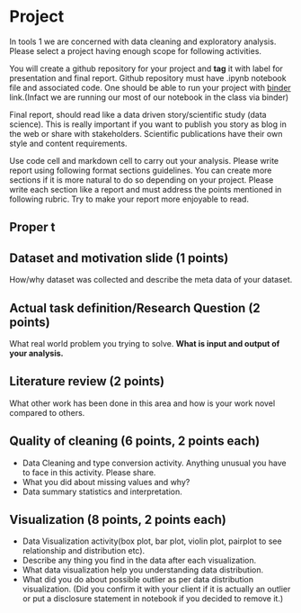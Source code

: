 * Project

In tools 1 we are concerned with data cleaning and exploratory analysis.
Please select a project having enough scope for following activities.

You will create a github repository for your project and *tag* it with
label for presentation and final report. Github repository must have .ipynb notebook file and associated code.
One should be able to run your project with [[https://mybinder.org/][binder]] link.(Infact we are running our most of our notebook in the class via binder) 

Final report, should read like a data driven story/scientific study (data science). This is really important if you want to publish you story as 
blog in the web or share with stakeholders. Scientific publications have their own style and content requirements.

Use code cell and markdown cell to carry out your analysis.
Please write report using following format sections guidelines. You can create more sections if it is more natural to do so depending on your project.
Please write each section like a report and must address the points mentioned in following rubric. Try to make your report more enjoyable to read.

** Proper t
** Dataset and motivation slide (1 points)
  How/why  dataset was collected and describe the meta data of your dataset.

** Actual task definition/Research Question (2 points) 
  What real world problem you trying to solve. *What is input and output of your analysis.*

** Literature review (2 points)
  What other work has been done in this area and how is your work novel
  compared to others.
** Quality of cleaning (6 points, 2 points each)
 - Data Cleaning and type conversion activity. Anything unusual you have to face in this activity. Please share.
 - What you did about missing values and why?
 - Data summary statistics and interpretation.

** Visualization (8 points, 2 points each)
  - Data Visualization activity(box plot, bar plot, violin plot, pairplot to see relationship and distribution etc).
  - Describe any thing you find in the data after each visualization.
  - What data  visualization help you understanding data distribution.
  - What did you do about possible outlier as per data distribution visualization. (Did you confirm it with your client if it is actually an outlier or put a disclosure statement in notebook if you decided to remove it.)


